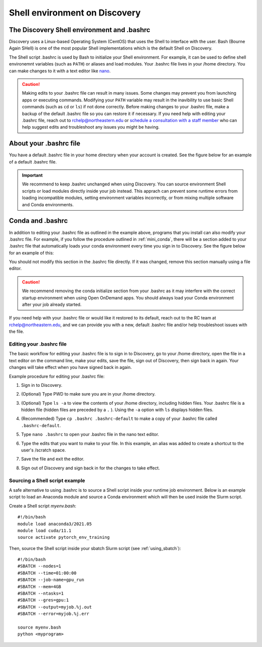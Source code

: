 .. _bashrc:

*******************************
Shell environment on Discovery
*******************************

The Discovery Shell environment and .bashrc
+++++++++++++++++++++++++++++++++++++++++++

Discovery uses a Linux-based Operating System (CentOS) that uses the Shell to interface with the user. Bash (Bourne Again SHell) is one of the most popular Shell implementations which is the default Shell on Discovery.  

The Shell script .bashrc is used by Bash to initialize your Shell environment. For example, it can be used to define shell environemnt variables (such as ``PATH``) or aliases and load modules.
Your .bashrc file lives in your /home directory. You can make changes to it with a text editor like `nano <https://www.nano-editor.org/>`_.

.. caution:: Making edits to your .bashrc file can result in many issues. Some changes may prevent you from launching apps or executing commands. Modifying your ``PATH`` variable may result in the inavibility to use basic Shell commands (such as ``cd`` or ``ls``) if not done correctly.  
             Before making changes to your .bashrc file, make a backup of the default .bashrc file so you can restore it if necessary.
             If you need help with editing your .bashrc file, reach out to rchelp@northeastern.edu or `schedule a consultation with
             a staff member <https://outlook.office365.com/owa/calendar/ResearchComputing2@northeastern.onmicrosoft.com/bookings/>`_
             who can help suggest edits and troubleshoot any issues you might be having.


About your .bashrc file
+++++++++++++++++++++++
You have a default .bashrc file in your home directory when your account is created. See the figure below for an example of a default .bashrc file.

.. image:: /images/catbashrc.jpg

.. important::
  We recommend to keep .bashrc unchanged when using Discovery. You can source environment Shell scripts or load modules directly inside your job instead. This apprach can prevent some runtime errors from loading incompatible modules, setting environment variables incorrectly, or from mixing multiple software and Conda environments. 

Conda and .bashrc
++++++++++++++++++

In addition to editing your .bashrc file as outlined in the example above, programs that you install can also modify your .bashrc file. For example, if you
follow the procedure outlined in :ref:`mini_conda`, there will be a section added to your .bashrc file that automatically loads your conda environment every time you sign in to Discovery. See the figure below for an example of this:

.. image:: /images/minicondabashrc.jpg

You should not modify this section in the .bashrc file directly. If it was changed, remove this section manually using a file editor.

.. caution:: We recommend removing the conda initialize section from your .bashrc as it may interfere with the correct startup environment when using Open OnDemand apps. You should always load your Conda environment after your job already started.

If you need help with your .bashrc file or would like it restored to its default, reach out to the RC team at rchelp@northeastern.edu, and we can provide you with
a new, default .bashrc file and/or help troubleshoot issues with the file.

Editing your .bashrc file
=========================
The basic workflow for editing your .bashrc file is to sign in to Discovery, go to your /home directory,
open the file in a text editor on the command line, make your edits, save the file, sign out of Discovery, then sign back in again.
Your changes will take effect when you have signed back in again.

Example procedure for editing your .bashrc file:

1. Sign in to Discovery.
2. (Optional) Type PWD to make sure you are in your /home directory.
3. (Optional) Type ``ls -a`` to view the contents of your /home directory, including hidden files. Your .bashrc file is a hidden file (hidden files are preceded by a ``.`` ). Using the ``-a`` option with ``ls`` displays hidden files.
4. (Recommended) Type ``cp .bashrc .bashrc-default`` to make a copy of your .bashrc file called ``.bashrc-default``.
5. Type ``nano .bashrc`` to open your .bashrc file in the nano text editor.
6. Type the edits that you want to make to your file. In this example, an alias was added to create a shortcut to the user's /scratch space.

   .. image:: /images/nanobashrc.png

7. Save the file and exit the editor.
8. Sign out of Discovery and sign back in for the changes to take effect.

Sourcing a Shell script example
===============================
A safe alternative to using .bashrc is to source a Shell script inside your runtime job environment. Below is an example script to load an Anaconda module and source a Conda environment which will then be used inside the Slurm script. 

Create a Shell script `myenv.bash`::

 #!/bin/bash
 module load anaconda3/2021.05
 module load cuda/11.1
 source activate pytorch_env_training

Then, source the Shell script inside your sbatch Slurm script (see :ref:`using_sbatch`)::

 #!/bin/bash
 #SBATCH --nodes=1
 #SBATCH --time=01:00:00
 #SBATCH --job-name=gpu_run
 #SBATCH --mem=4GB
 #SBATCH --ntasks=1
 #SBATCH --gres=gpu:1
 #SBATCH --output=myjob.%j.out
 #SBATCH --error=myjob.%j.err
 
 source myenv.bash
 python <myprogram>  
